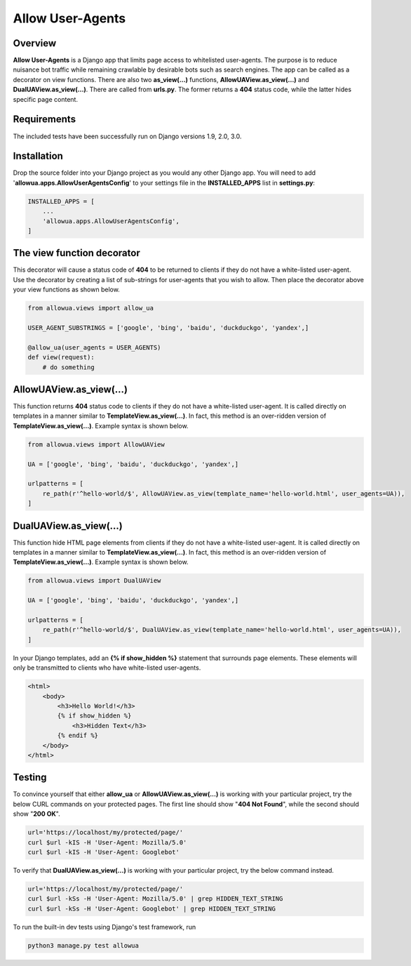 =================
Allow User-Agents
=================

Overview
------------------------
**Allow User-Agents** is a Django app that limits page access to whitelisted user-agents. The purpose is to reduce nuisance bot traffic while remaining crawlable by desirable bots such as search engines. The app can be called as a decorator on view functions. There are also two **as_view(...)** functions, **AllowUAView.as_view(...)** and **DualUAView.as_view(...)**. There are called from **urls.py**. The former returns a **404** status code, while the latter hides specific page content.


Requirements
------------------------
The included tests have been successfully run on Django versions 1.9, 2.0, 3.0.


Installation
------------------------
Drop the source folder into your Django project as you would any other Django app. You will need to add '**allowua.apps.AllowUserAgentsConfig**' to your settings file in the **INSTALLED_APPS** list in **settings.py**:

.. code-block:: python

    INSTALLED_APPS = [
        ...
        'allowua.apps.AllowUserAgentsConfig',
    ]


The view function decorator
---------------------------
This decorator will cause a status code of **404** to be returned to clients if they do not have a white-listed user-agent. Use the decorator by creating a list of sub-strings for user-agents that you wish to allow. Then place the decorator above your view functions as shown below.

.. code-block:: python

    from allowua.views import allow_ua

    USER_AGENT_SUBSTRINGS = ['google', 'bing', 'baidu', 'duckduckgo', 'yandex',]

    @allow_ua(user_agents = USER_AGENTS)
    def view(request):
        # do something


AllowUAView.as_view(...)
------------------------
This function returns **404** status code to clients if they do not have a white-listed user-agent.  It is called directly on templates in a manner similar to **TemplateView.as_view(...)**. In fact, this method is an over-ridden version of **TemplateView.as_view(...)**. Example syntax is shown below.

.. code-block:: python

    from allowua.views import AllowUAView

    UA = ['google', 'bing', 'baidu', 'duckduckgo', 'yandex',]

    urlpatterns = [
        re_path(r'^hello-world/$', AllowUAView.as_view(template_name='hello-world.html', user_agents=UA)),
    ]


DualUAView.as_view(...)
-----------------------
This function hide HTML page elements from clients if they do not have a white-listed user-agent.  It is called directly on templates in a manner similar to **TemplateView.as_view(...)**. In fact, this method is an over-ridden version of **TemplateView.as_view(...)**. Example syntax is shown below.

.. code-block:: python

    from allowua.views import DualUAView

    UA = ['google', 'bing', 'baidu', 'duckduckgo', 'yandex',]

    urlpatterns = [
        re_path(r'^hello-world/$', DualUAView.as_view(template_name='hello-world.html', user_agents=UA)),
    ]

In your Django templates, add an **{% if show_hidden %}** statement that surrounds page elements. These elements will only be transmitted to clients who have white-listed user-agents.

.. code-block:: html

    <html>
        <body>
            <h3>Hello World!</h3>
            {% if show_hidden %}
                <h3>Hidden Text</h3>
            {% endif %}
        </body>
    </html>


Testing
-------------------
To convince yourself that either **allow_ua** or  **AllowUAView.as_view(...)** is working with your particular project, try the below CURL commands on your protected pages. The first line should show "**404 Not Found**", while the second should show "**200 OK**".

.. code-block:: bash

    url='https://localhost/my/protected/page/'
    curl $url -kIS -H 'User-Agent: Mozilla/5.0'
    curl $url -kIS -H 'User-Agent: Googlebot'

To verify that **DualUAView.as_view(...)** is working with your particular project, try the below command instead.

.. code-block:: bash

    url='https://localhost/my/protected/page/'
    curl $url -kSs -H 'User-Agent: Mozilla/5.0' | grep HIDDEN_TEXT_STRING
    curl $url -kSs -H 'User-Agent: Googlebot' | grep HIDDEN_TEXT_STRING

To run the built-in dev tests using Django's test framework, run

.. code-block:: bash

    python3 manage.py test allowua
